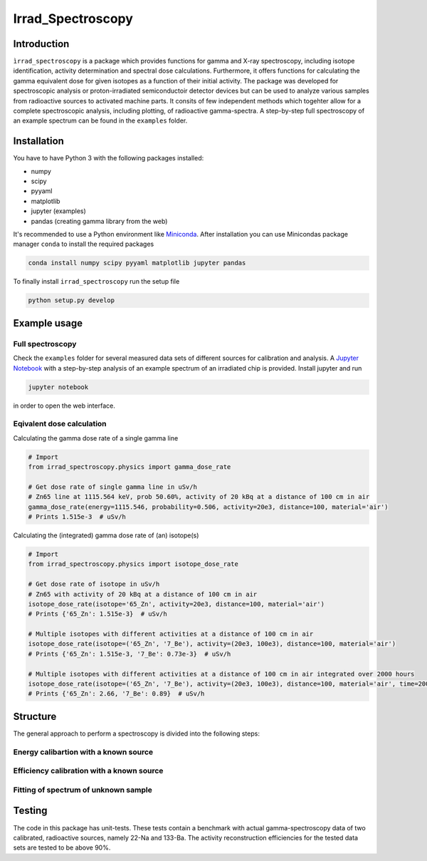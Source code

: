 ==================================
Irrad_Spectroscopy |test-status|
==================================

Introduction
============

``ìrrad_spectroscopy`` is a package which provides functions for gamma and X-ray spectroscopy, including isotope identification, activity determination and spectral dose calculations.
Furthermore, it offers functions for calculating the gamma equivalent dose for given isotopes as a function of their initial activity.
The package was developed for spectroscopic analysis or proton-irradiated semiconductoir detector devices but can be used to analyze various samples
from radioactive sources to activated machine parts. It consits of few independent methods which togehter allow for a complete spectroscopic analysis, including plotting, of
radioactive gamma-spectra. A step-by-step full spectroscopy of an example spectrum can be found in the ``examples`` folder.

Installation
============

You have to have Python 3 with the following packages installed:

- numpy
- scipy
- pyyaml
- matplotlib
- jupyter (examples)
- pandas (creating gamma library from the web)

It's recommended to use a Python environment like `Miniconda <https://conda.io/miniconda.html>`_. After installation you can use Minicondas package manager ``conda`` to install the required packages

.. code-block:: bash

   conda install numpy scipy pyyaml matplotlib jupyter pandas

To finally install ``irrad_spectroscopy`` run the setup file

.. code-block:: bash

   python setup.py develop

Example usage
=============

Full spectroscopy
-----------------

Check the ``examples`` folder for several measured data sets of different sources for calibration and analysis. A `Jupyter Notebook <http://jupyter.org/>`_
with a step-by-step analysis of an example spectrum of an irradiated chip is provided. Install jupyter and run

.. code-block:: bash
   
   jupyter notebook

in order to open the web interface.

Eqivalent dose calculation
--------------------------

Calculating the gamma dose rate of a single gamma line

.. code-block:: python

   # Import 
   from irrad_spectroscopy.physics import gamma_dose_rate

   # Get dose rate of single gamma line in uSv/h
   # Zn65 line at 1115.564 keV, prob 50.60%, activity of 20 kBq at a distance of 100 cm in air
   gamma_dose_rate(energy=1115.546, probability=0.506, activity=20e3, distance=100, material='air')
   # Prints 1.515e-3  # uSv/h

Calculating the (integrated) gamma dose rate of (an) isotope(s)

.. code-block:: python

   # Import 
   from irrad_spectroscopy.physics import isotope_dose_rate

   # Get dose rate of isotope in uSv/h
   # Zn65 with activity of 20 kBq at a distance of 100 cm in air
   isotope_dose_rate(isotope='65_Zn', activity=20e3, distance=100, material='air')
   # Prints {'65_Zn': 1.515e-3}  # uSv/h

   # Multiple isotopes with different activities at a distance of 100 cm in air
   isotope_dose_rate(isotope=('65_Zn', '7_Be'), activity=(20e3, 100e3), distance=100, material='air')
   # Prints {'65_Zn': 1.515e-3, '7_Be': 0.73e-3}  # uSv/h

   # Multiple isotopes with different activities at a distance of 100 cm in air integrated over 2000 hours
   isotope_dose_rate(isotope=('65_Zn', '7_Be'), activity=(20e3, 100e3), distance=100, material='air', time=2000)
   # Prints {'65_Zn': 2.66, '7_Be': 0.89}  # uSv/h

Structure
=========

The general approach to perform a spectroscopy is divided into the following steps:

Energy calibartion with a known source
--------------------------------------

.. image:: static/figs/energy_calib_eu152.png
  
Efficiency calibration with a known source
------------------------------------------

.. image:: static/figs/efficiency_calib_eu152.png

Fitting of spectrum of unknown sample
-------------------------------------

.. image:: static/figs/sample_spectrum.png

Testing
=======

The code in this package has unit-tests. These tests contain a benchmark with actual gamma-spectroscopy data of
two calibrated, radioactive sources, namely 22-Na and 133-Ba. The activity reconstruction efficiencies for the 
tested data sets are tested to be above 90%.
 
.. |test-status| image:: https://github.com/Silab-Bonn/irrad_spectroscopy/actions/workflows/main.yml/badge.svg?branch=development
    :target: https://github.com/SiLab-Bonn/irrad_spectroscopy/actions
    :alt: Build status
